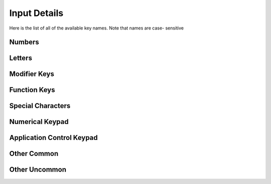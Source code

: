 Input Details
=============

Here is the list of all of the available key names. Note that names are case-
sensitive

Numbers
_______

.. code-block:: python
    :linenos:
    :lineno-start: 1

    "0"
    "1"
    "2"
    "3"
    "4"
    "5"
    "6"
    "7"
    "8"
    "9"

Letters
_______

.. code-block:: python
    :linenos:
    :lineno-start: 11

    "a"
    "b"
    "c"
    "d"
    "e"
    "f"
    "g"
    "h"
    "i"
    "j"
    "k"
    "l"
    "m"
    "n"
    "o"
    "p"
    "q"
    "r"
    "s"
    "t"
    "u"
    "v"
    "w"
    "x"
    "y"
    "z"

Modifier Keys
_____________

.. code-block:: python
    :linenos:
    :lineno-start: 37

    "shift" # any shift is down
    "left shift"
    "right shift"

    "alt" # any alt is down
    "left alt"
    "right alt"

    "ctrl" # any ctrl is down
    "left ctrl"
    "right ctrl"

    "gui" # any gui is down
    "left gui" # windows, command apple, meta
    "right gui" # windows, command apple, meta

    "numlock"
    "caps lock"

    "altgr"


Function Keys
_____________

.. code-block:: python
    :linenos:
    :lineno-start: 56

    "f1"
    "f2"
    "f3"
    "f4"
    "f5"
    "f6"
    "f7"
    "f8"
    "f9"
    "f10"
    "f11"
    "f12"
    "f13"
    "f14"
    "f15"
    "f16"
    "f17"
    "f18"
    "f19"
    "f20"
    "f21"
    "f22"
    "f23"
    "f24"



Special Characters
__________________

.. code-block:: python
    :linenos:
    :lineno-start: 80

    "'"
    "\"
    ","
    "="
    "`"
    "["
    "-"
    "."
    "]"
    ";"
    "/"

Numerical Keypad
________________

.. code-block:: python
    :linenos:
    :lineno-start: 90

    "keypad -"
    "keypad ,"
    "keypad :"
    "keypad !"
    "keypad ."
    "keypad ("
    "keypad )"
    "keypad {"
    "keypad }"
    "keypad @"
    "keypad *"
    "keypad /"
    "keypad &"
    "keypad &&"
    "keypad #"
    "keypad %"
    "keypad ^"
    "keypad +"
    "keypad +/-"
    "keypad <"
    "keypad = (as400)"
    "keypad ="
    "keypad >"
    "keypad |"
    "keypad 0"
    "keypad 00"
    "keypad 000"
    "keypad 1"
    "keypad 2"
    "keypad 3"
    "keypad 4"
    "keypad 5"
    "keypad 6"
    "keypad 7"
    "keypad 8"
    "keypad 9"
    "keypad a"
    "keypad b"
    "keypad c"
    "keypad d"
    "keypad e"
    "keypad f"
    "keypad backspace"
    "keypad binary"
    "keypad clear"
    "keypad clearentry"
    "keypad decimal"
    "keypad enter"
    "keypad hexadecimal"
    "keypad memadd"
    "keypad memclear"
    "keypad memdivide"
    "keypad memmultiply"
    "keypad memrecall"
    "keypad memstore"
    "keypad memsubtract"
    "keypad octal"
    "keypad space"
    "keypad tab"
    "keypad xor"

Application Control Keypad
__________________________

.. code-block:: python
    :linenos:
    :lineno-start: 149


    "ac back"
    "ac bookmarks"
    "ac forward"
    "ac home"
    "ac refresh"
    "ac search"
    "ac stop"

Other Common
_____________

.. code-block:: python
    :linenos:
    :lineno-start: 156

    "up"  # the up arrow key
    "down" # the down arrow key
    "left"  # the left arrow key
    "right"  # the right arrow key

    "backspace"
    "delete"
    "escape"
    "return"
    "space"
    "tab"

    "audiomute"
    "audionext"
    "audioplay"
    "audioprev"
    "audiostop"

    "volumedown"
    "volumeup"

    "brightnessdown"
    "brightnessup"

    "capslock"
    "displayswitch"
    "eject"
    "end"
    "insert"

    "kbdillumdown"  # the keyboard illumination down key
    "kbdillumtoggle"  # the keyboard illumination toggle key
    "kbdillumup"  # the keyboard illumination up key

    "scrolllock"

    "pagedown"
    "pageup"

    "pause"  # the pause / break key
    "printscreen"

Other Uncommon
______________

.. code-block:: python
    :linenos:
    :lineno-start: 197


    "again"
    "alterase" # erase-eaze
    "application"  # the application / compose / context menu windows key
    "calculator"
    "cancel"
    "clear / again"
    "clear"
    "computer"
    "copy"
    "crsel"
    "currencysubunit"
    "currencyunit"
    "cut"
    "decimalseparator"
    "execute"
    "exsel"
    "find"
    "help"
    "home"
    "mail"
    "mediaselect"
    "menu"
    "modeswitch"
    "mute"
    "oper"
    "out"
    "paste"
    "prior"
    "select"
    "separator"
    "sleep"
    "stop"
    "sysreq"
    "thousandsseparator"
    "undo"
    "www"
